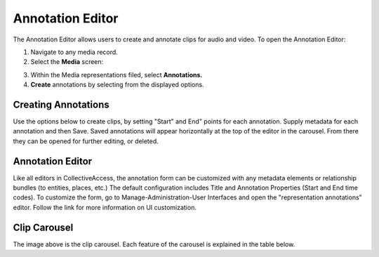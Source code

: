 Annotation Editor
=================

The Annotation Editor allows users to create and annotate clips for audio and video. To open the Annotation Editor:

1. Navigate to any media record. 
2. Select the **Media** screen: 

.. image:: annotationeditor1.png
   :scale: 50%
   :align: center

3. Within the Media representations filed, select **Annotations.** 
4. **Create** annotations by selecting from the displayed options. 

.. image:: annotationeditor2.png
   :scale: 50%
   :align: center

Creating Annotations
--------------------

Use the options below to create clips, by setting "Start" and End" points for each annotation. Supply metadata for each annotation and then Save. Saved annotations will appear horizontally at the top of the editor in the carousel. From there they can be opened for further editing, or deleted.

.. csv-table:: 
   :header-rows: 1
   :file: annotation_editor_table1.csv

Annotation Editor
-----------------

Like all editors in CollectiveAccess, the annotation form can be customized with any metadata elements or relationship bundles (to entities, places, etc.) The default configuration includes Title and Annotation Properties (Start and End time codes). To customize the form, go to Manage-Administration-User Interfaces and open the "representation annotations" editor. Follow the link for more information on UI customization.

Clip Carousel
-------------

The image above is the clip carousel. Each feature of the carousel is explained in the table below.

.. csv-table:: 
   :header-rows: 1
   :file: annotation_editor_table2.csv

